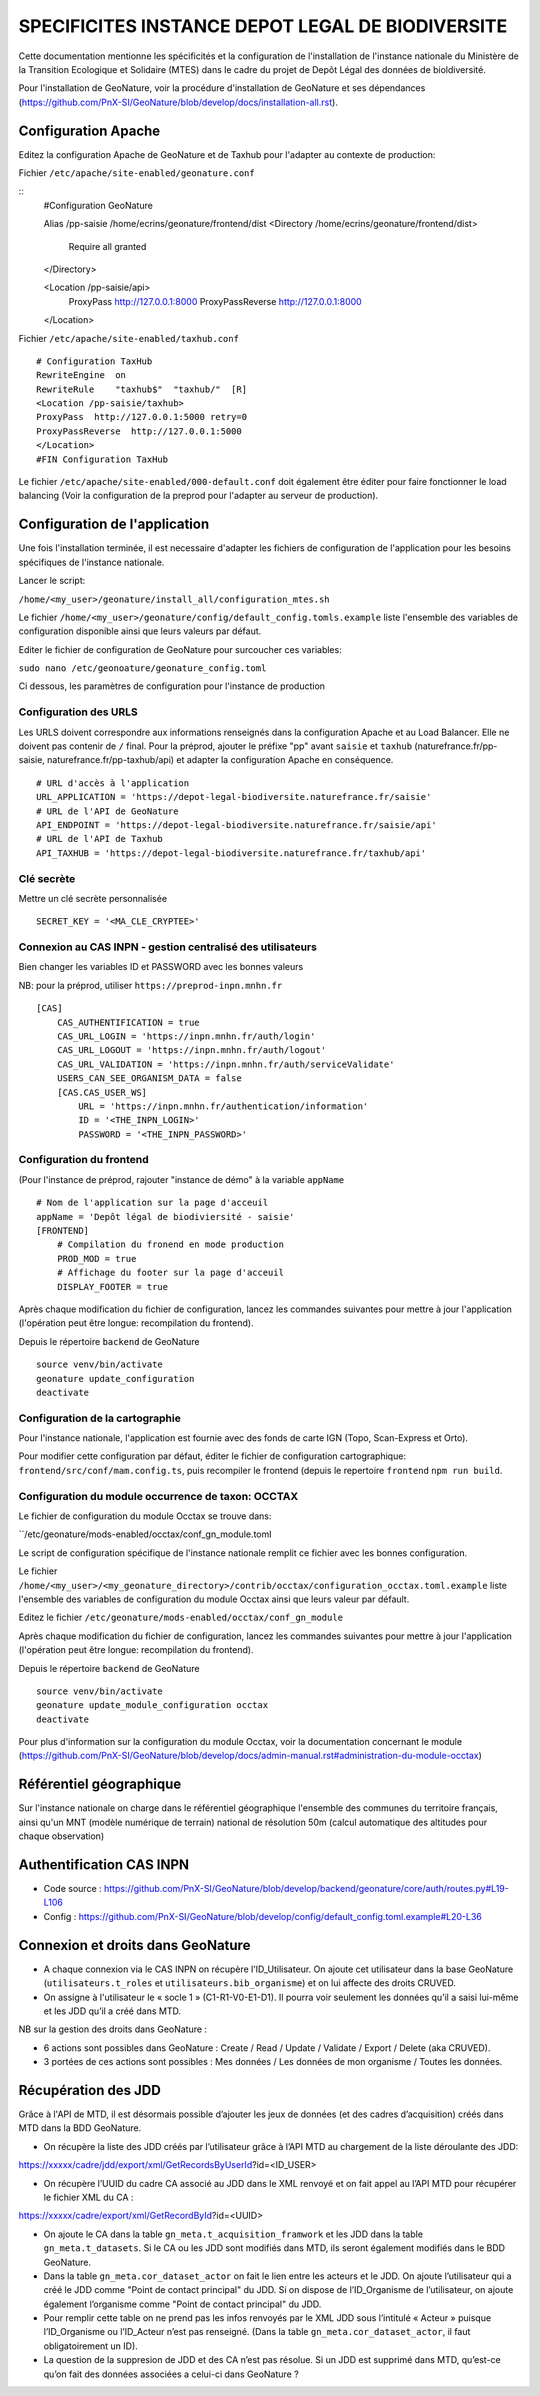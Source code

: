 SPECIFICITES INSTANCE DEPOT LEGAL DE BIODIVERSITE
=================================================

Cette documentation mentionne les spécificités et la configuration de l'installation de l'instance nationale du Ministère de la Transition Ecologique et Solidaire (MTES) dans le cadre du projet de Depôt Légal des données de bioldiversité.

Pour l'installation de GeoNature, voir la procédure d'installation de GeoNature et ses dépendances (https://github.com/PnX-SI/GeoNature/blob/develop/docs/installation-all.rst).



Configuration Apache
--------------------

Editez la configuration Apache de GeoNature et de Taxhub pour l'adapter au contexte de production:

Fichier ``/etc/apache/site-enabled/geonature.conf``

::
    #Configuration GeoNature

    Alias /pp-saisie /home/ecrins/geonature/frontend/dist
    <Directory /home/ecrins/geonature/frontend/dist>
        Require all granted
    </Directory>

    <Location /pp-saisie/api>
        ProxyPass http://127.0.0.1:8000
        ProxyPassReverse  http://127.0.0.1:8000
    </Location>

Fichier ``/etc/apache/site-enabled/taxhub.conf``

::


    # Configuration TaxHub
    RewriteEngine  on
    RewriteRule    "taxhub$"  "taxhub/"  [R]
    <Location /pp-saisie/taxhub>
    ProxyPass  http://127.0.0.1:5000 retry=0
    ProxyPassReverse  http://127.0.0.1:5000
    </Location>
    #FIN Configuration TaxHub


Le fichier ``/etc/apache/site-enabled/000-default.conf`` doit également être éditer pour faire fonctionner le load balancing (Voir la configuration de la preprod pour l'adapter au serveur de production).


Configuration de l'application
------------------------------

Une fois l'installation terminée, il est necessaire d'adapter les fichiers de configuration de l'application pour les besoins spécifiques de l'instance nationale.

Lancer le script:

``/home/<my_user>/geonature/install_all/configuration_mtes.sh``


Le fichier ``/home/<my_user>/geonature/config/default_config.tomls.example`` liste l'ensemble des variables de configuration disponible ainsi que leurs valeurs par défaut. 

Editer le fichier de configuration de GeoNature pour surcoucher ces variables:

``sudo nano /etc/geonoature/geonature_config.toml``


Ci dessous, les paramètres de configuration pour l'instance de production

Configuration des URLS
***********************

Les URLS doivent correspondre aux informations renseignés dans la configuration Apache et au Load Balancer. Elle ne doivent pas contenir de ``/`` final.
Pour la préprod, ajouter le préfixe "pp" avant ``saisie`` et ``taxhub`` (naturefrance.fr/pp-saisie, naturefrance.fr/pp-taxhub/api) et adapter la configuration Apache en conséquence.

::

    # URL d'accès à l'application
    URL_APPLICATION = 'https://depot-legal-biodiversite.naturefrance.fr/saisie'
    # URL de l'API de GeoNature
    API_ENDPOINT = 'https://depot-legal-biodiversite.naturefrance.fr/saisie/api'
    # URL de l'API de Taxhub
    API_TAXHUB = 'https://depot-legal-biodiversite.naturefrance.fr/taxhub/api'


Clé secrète
***********

Mettre un clé secrète personnalisée

::
    
    SECRET_KEY = '<MA_CLE_CRYPTEE>'

Connexion au CAS INPN - gestion centralisé des utilisateurs
***********************************************************

Bien changer les variables ID et PASSWORD avec les bonnes valeurs

NB: pour la préprod, utiliser ``https://preprod-inpn.mnhn.fr``
::

  [CAS]
      CAS_AUTHENTIFICATION = true
      CAS_URL_LOGIN = 'https://inpn.mnhn.fr/auth/login'
      CAS_URL_LOGOUT = 'https://inpn.mnhn.fr/auth/logout'
      CAS_URL_VALIDATION = 'https://inpn.mnhn.fr/auth/serviceValidate'
      USERS_CAN_SEE_ORGANISM_DATA = false
      [CAS.CAS_USER_WS]
          URL = 'https://inpn.mnhn.fr/authentication/information'
          ID = '<THE_INPN_LOGIN>'
          PASSWORD = '<THE_INPN_PASSWORD>'

Configuration du frontend
**************************

(Pour l'instance de préprod, rajouter "instance de démo" à la variable ``appName``
::

    # Nom de l'application sur la page d'acceuil
    appName = 'Depôt légal de biodiviersité - saisie'
    [FRONTEND]
        # Compilation du fronend en mode production
        PROD_MOD = true
        # Affichage du footer sur la page d'acceuil
        DISPLAY_FOOTER = true



Après chaque modification du fichier de configuration, lancez les commandes suivantes pour mettre à jour l'application (l'opération peut être longue: recompilation du frontend).

Depuis le répertoire ``backend`` de GeoNature

::

    source venv/bin/activate
    geonature update_configuration
    deactivate


Configuration de la cartographie
********************************

Pour l'instance nationale, l'application est fournie avec des fonds de carte IGN (Topo, Scan-Express et Orto).

Pour modifier cette configuration par défaut, éditer le fichier de configuration cartographique: ``frontend/src/conf/mam.config.ts``, puis recompiler le frontend (depuis le repertoire ``frontend`` ``npm run build``.



Configuration du module occurrence de taxon: OCCTAX
***************************************************

Le fichier de configuration du module Occtax se trouve dans:

``/etc/geonature/mods-enabled/occtax/conf_gn_module.toml

Le script de configuration spécifique de l'instance nationale remplit ce fichier avec les bonnes configuration.

Le fichier ``/home/<my_user>/<my_geonature_directory>/contrib/occtax/configuration_occtax.toml.example`` liste l'ensemble des variables de configuration du module Occtax ainsi que leurs valeur par défault.

Editez le fichier ``/etc/geonature/mods-enabled/occtax/conf_gn_module``

Après chaque modification du fichier de configuration, lancez les commandes suivantes pour mettre à jour l'application (l'opération peut être longue: recompilation du frontend).

Depuis le répertoire ``backend`` de GeoNature
::

    source venv/bin/activate
    geonature update_module_configuration occtax
    deactivate

Pour plus d'information sur la configuration du module Occtax, voir la documentation concernant le module (https://github.com/PnX-SI/GeoNature/blob/develop/docs/admin-manual.rst#administration-du-module-occtax)


Référentiel géographique
------------------------

Sur l'instance nationale on charge dans le référentiel géographique l'ensemble des communes du territoire français, ainsi qu'un MNT (modèle numérique de terrain) national de résolution 50m (calcul automatique des altitudes pour chaque observation)

.. image :: http://geonature.fr/docs/img/admin-manual/design-geonature-mtes.png

Authentification CAS INPN
-------------------------

- Code source : https://github.com/PnX-SI/GeoNature/blob/develop/backend/geonature/core/auth/routes.py#L19-L106
- Config : https://github.com/PnX-SI/GeoNature/blob/develop/config/default_config.toml.example#L20-L36


Connexion et droits dans GeoNature
----------------------------------

- A chaque connexion via le CAS INPN on récupère l’ID_Utilisateur. On ajoute cet utilisateur dans la base GeoNature (``utilisateurs.t_roles`` et ``utilisateurs.bib_organisme``) et on lui affecte des droits CRUVED.

- On assigne à l'utilisateur le « socle 1 » (C1-R1-V0-E1-D1). Il pourra voir seulement les données qu’il a saisi lui-même et les JDD qu’il a créé dans MTD.

NB sur la gestion des droits dans GeoNature :

- 6 actions sont possibles dans GeoNature : Create / Read / Update / Validate / Export / Delete (aka CRUVED).
- 3 portées de ces actions sont possibles : Mes données / Les données de mon organisme / Toutes les données.

Récupération des JDD
--------------------

Grâce à l'API de MTD, il est désormais possible d’ajouter les jeux de données (et des cadres d’acquisition) créés dans MTD dans la BDD GeoNature.

- On récupère la liste des JDD créés par l’utilisateur grâce à l’API MTD au chargement de la liste déroulante des JDD:
https://xxxxx/cadre/jdd/export/xml/GetRecordsByUserId?id=<ID_USER>

- On récupère l’UUID du cadre CA associé au JDD dans le XML renvoyé et on fait appel au l’API MTD pour récupérer le fichier XML du CA :
https://xxxxx/cadre/export/xml/GetRecordById?id=<UUID>
	
- On ajoute le CA dans la table ``gn_meta.t_acquisition_framwork`` et les JDD dans la table ``gn_meta.t_datasets``. Si le CA ou les JDD sont modifiés dans MTD, ils seront également modifiés dans le BDD GeoNature.
	
- Dans la table ``gn_meta.cor_dataset_actor`` on fait le lien entre les acteurs et le JDD. On ajoute l’utilisateur qui a créé le JDD comme "Point de contact principal" du JDD. Si on dispose de l’ID_Organisme de l’utilisateur, on ajoute également l’organisme comme "Point de contact principal" du JDD.

- Pour remplir cette table on ne prend pas les infos renvoyés par le XML JDD sous l’intitulé « Acteur » puisque l’ID_Organisme ou l’ID_Acteur n’est pas renseigné. (Dans la table ``gn_meta.cor_dataset_actor``, il faut obligatoirement un ID).

- La question de la suppresion de JDD et des CA n’est pas résolue. Si un JDD est supprimé dans MTD, qu’est-ce qu’on fait des données associées a celui-ci dans GeoNature ? 
